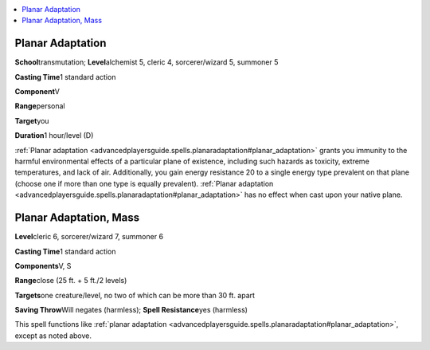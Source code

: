 
.. _`advancedplayersguide.spells.planaradaptation`:

.. contents:: \ 

.. _`advancedplayersguide.spells.planaradaptation#planar_adaptation`:

Planar Adaptation
==================

\ **School**\ transmutation; \ **Level**\ alchemist 5, cleric 4, sorcerer/wizard 5, summoner 5

\ **Casting Time**\ 1 standard action

\ **Component**\ V

\ **Range**\ personal

\ **Target**\ you

\ **Duration**\ 1 hour/level (D)

:ref:`Planar adaptation <advancedplayersguide.spells.planaradaptation#planar_adaptation>`\  grants you immunity to the harmful environmental effects of a particular plane of existence, including such hazards as toxicity, extreme temperatures, and lack of air. Additionally, you gain energy resistance 20 to a single energy type prevalent on that plane (choose one if more than one type is equally prevalent). :ref:`Planar adaptation <advancedplayersguide.spells.planaradaptation#planar_adaptation>`\  has no effect when cast upon your native plane.

.. _`advancedplayersguide.spells.planaradaptation#planar_adaptation_mass`:

Planar Adaptation, Mass
========================

.. _`advancedplayersguide.spells.planaradaptation#level`:

\ **Level**\ cleric 6, sorcerer/wizard 7, summoner 6

\ **Casting Time**\ 1 standard action

\ **Components**\ V, S

\ **Range**\ close (25 ft. + 5 ft./2 levels)

.. _`advancedplayersguide.spells.planaradaptation#targets`:

\ **Targets**\ one creature/level, no two of which can be more than 30 ft. apart

\ **Saving Throw**\ Will negates (harmless); \ **Spell Resistance**\ yes (harmless)

This spell functions like :ref:`planar adaptation <advancedplayersguide.spells.planaradaptation#planar_adaptation>`\ , except as noted above.

